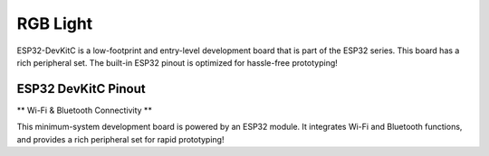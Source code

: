 RGB Light
===============================

ESP32-DevKitC is a low-footprint and entry-level development board that is part of the ESP32 series.
This board has a rich peripheral set. The built-in ESP32 pinout is optimized for hassle-free
prototyping!

ESP32 DevKitC Pinout
------------------------------

.. image:: ../image/esp32-devkitC-v4-pinout.jpeg

\** Wi-Fi & Bluetooth Connectivity **\

This minimum-system development board is powered by an ESP32 module. It integrates Wi-Fi and Bluetooth functions, and provides a rich peripheral set for rapid prototyping!
